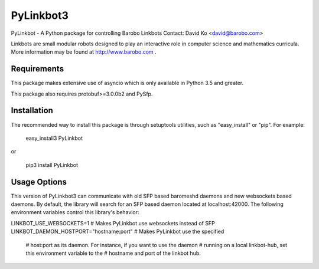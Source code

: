 PyLinkbot3
==========

PyLinkbot - A Python package for controlling Barobo Linkbots
Contact: David Ko <david@barobo.com>

Linkbots are small modular robots designed to play an interactive role in
computer science and mathematics curricula. More information may be found at
http://www.barobo.com .

Requirements
------------

This package makes extensive use of asyncio which is only available in Python
3.5 and greater.

This package also requires protobuf>=3.0.0b2 and PySfp.

Installation
------------

The recommended way to install this package is through setuptools utilities,
such as "easy_install" or "pip". For example:

    easy_install3 PyLinkbot

or

    pip3 install PyLinkbot

Usage Options
-------------

This version of PyLinkbot3 can communicate with old SFP based baromeshd daemons
and new websockets based daemons. By default, the library will search for an
SFP based daemon located at localhost:42000. The following environment
variables control this library's behavior:

LINKBOT_USE_WEBSOCKETS=1 # Makes PyLinkbot use websockets instead of SFP
LINKBOT_DAEMON_HOSTPORT="hostname:port" # Makes PyLinkbot use the specified
    # host:port as its daemon. For instance, if you want to use the daemon
    # running on a local linkbot-hub, set this environment variable to the
    # hostname and port of the linkbot hub.


